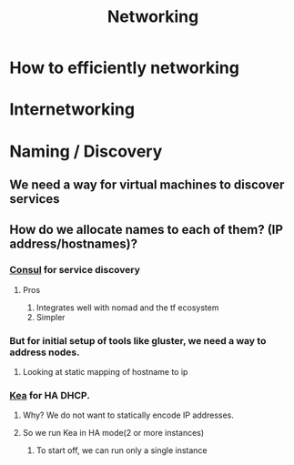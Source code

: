:PROPERTIES:
:ID:       2c0cccfe-a54e-4819-9981-d633e94b2120
:END:
#+title: Networking

* How to efficiently networking

* Internetworking

* Naming / Discovery

** We need a way for virtual machines to discover services

** How do we allocate names to each of them? (IP address/hostnames)?

*** [[https://developer.hashicorp.com/consul][Consul]] for service discovery

**** Pros

     1. Integrates well with nomad and the tf ecosystem
     2. Simpler
*** But for initial setup of tools like gluster, we need a way to address nodes.
**** Looking at static mapping of hostname to ip

*** [[https://github.com/isc-projects/kea][Kea]] for HA DHCP.

**** Why? We do not want to statically encode IP addresses.

**** So we run Kea in HA mode(2 or more instances)

***** To start off, we can run only a single instance
